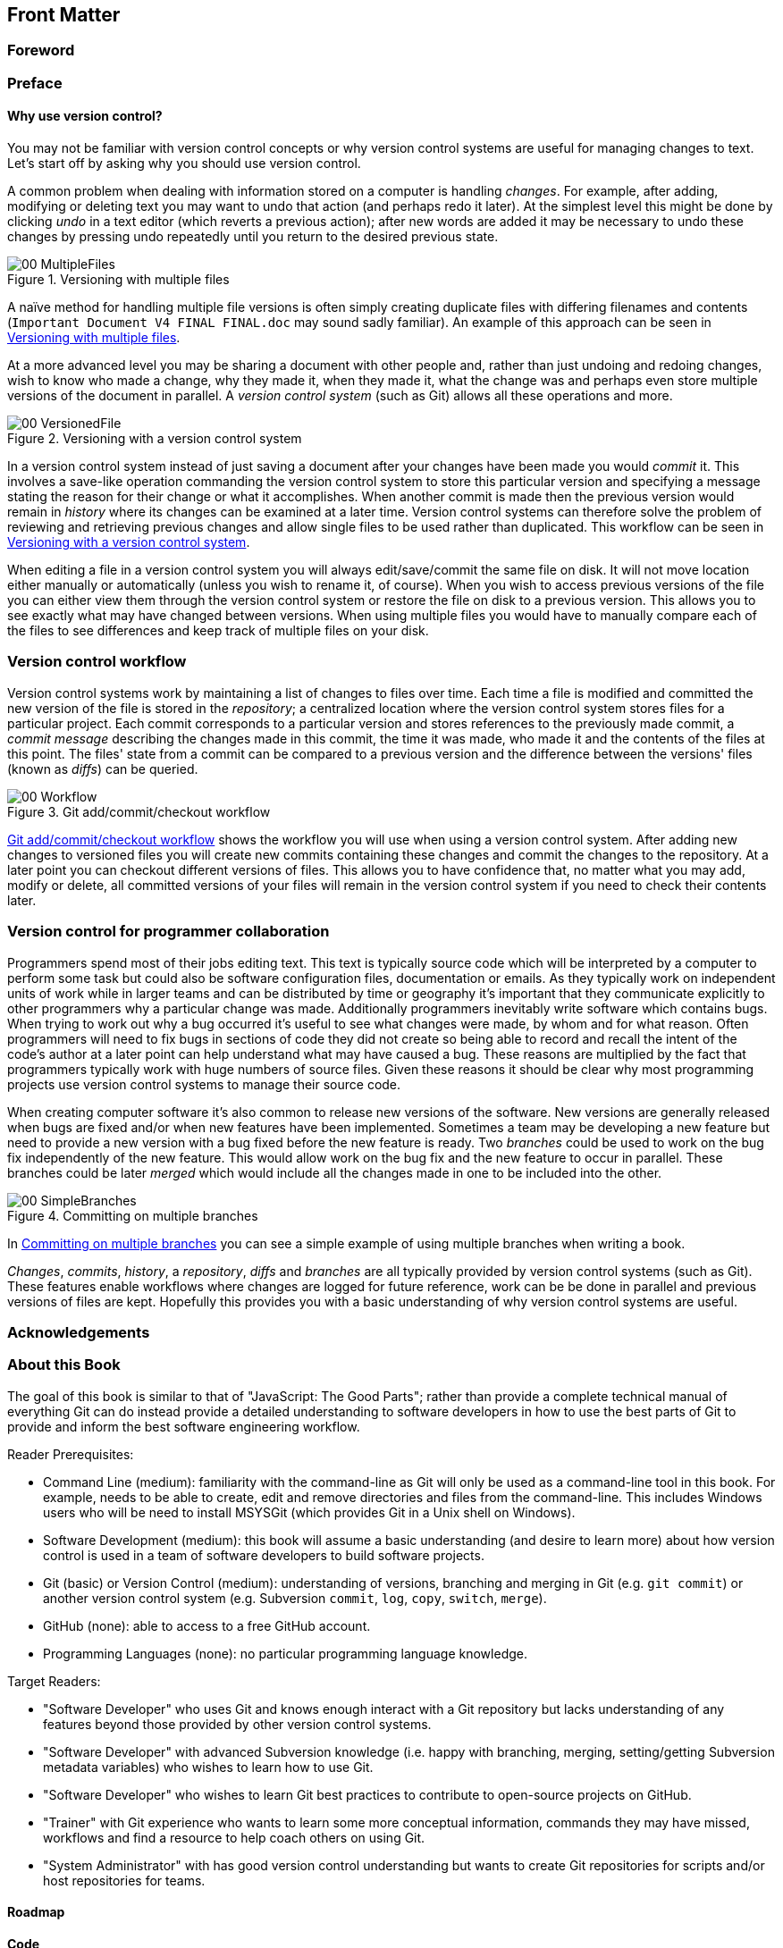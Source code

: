 :numbered!:

[preface]
## Front Matter
ifdef::env-github[:outfilesuffix: .adoc]

### Foreword
// TODO

### Preface
// TODO

#### Why use version control?
You may not be familiar with version control concepts or why version control systems are useful for managing changes to text. Let's start off by asking why you should use version control.

A common problem when dealing with information stored on a computer is handling _changes_. For example, after adding, modifying or deleting text you may want to undo that action (and perhaps redo it later). At the simplest level this might be done by clicking _undo_ in a text editor (which reverts a previous action); after new words are added it may be necessary to undo these changes by pressing undo repeatedly until you return to the desired previous state.

.Versioning with multiple files
[[multiple-files]]
image::diagrams/00-MultipleFiles.png[]

A naïve method for handling multiple file versions is often simply creating duplicate files with differing filenames and contents (`Important Document V4 FINAL FINAL.doc` may sound sadly familiar). An example of this approach can be seen in <<multiple-files>>.

At a more advanced level you may be sharing a document with other people and, rather than just undoing and redoing changes, wish to know who made a change, why they made it, when they made it, what the change was and perhaps even store multiple versions of the document in parallel. A _version control system_ (such as Git) allows all these operations and more.

.Versioning with a version control system
[[versioned-file]]
image::diagrams/00-VersionedFile.png[]

In a version control system instead of just saving a document after your changes have been made you would _commit_ it. This involves a save-like operation commanding the version control system to store this particular version and specifying a message stating the reason for their change or what it accomplishes. When another commit is made then the previous version would remain in _history_ where its changes can be examined at a later time. Version control systems can therefore solve the problem of reviewing and retrieving previous changes and allow single files to be used rather than duplicated. This workflow can be seen in <<versioned-file>>.

When editing a file in a version control system you will always edit/save/commit the same file on disk. It will not move location either manually or automatically (unless you wish to rename it, of course). When you wish to access previous versions of the file you can either view them through the version control system or restore the file on disk to a previous version. This allows you to see exactly what may have changed between versions. When using multiple files you would have to manually compare each of the files to see differences and keep track of multiple files on your disk.

### Version control workflow
Version control systems work by maintaining a list of changes to files over time. Each time a file is modified and committed the new version of the file is stored in the _repository_; a centralized location where the version control system stores files for a particular project. Each commit corresponds to a particular version and stores references to the previously made commit, a _commit message_ describing the changes made in this commit, the time it was made, who made it and the contents of the files at this point. The files' state from a commit can be compared to a previous version and the difference between the versions' files (known as _diffs_) can be queried.

.Git add/commit/checkout workflow
[[appendix-commit-workflow]]
image::diagrams/00-Workflow.png[]

<<appendix-commit-workflow>> shows the workflow you will use when using a version control system. After adding new changes to versioned files you will create new commits containing these changes and commit the changes to the repository. At a later point you can checkout different versions of files. This allows you to have confidence that, no matter what you may add, modify or delete, all committed versions of your files will remain in the version control system if you need to check their contents later.

### Version control for programmer collaboration
Programmers spend most of their jobs editing text. This text is typically source code which will be interpreted by a computer to perform some task but could also be software configuration files, documentation or emails. As they typically work on independent units of work while in larger teams and can be distributed by time or geography it's important that they communicate explicitly to other programmers why a particular change was made. Additionally programmers inevitably write software which contains bugs. When trying to work out why a bug occurred it's useful to see what changes were made, by whom and for what reason. Often programmers will need to fix bugs in sections of code they did not create so being able to record and recall the intent of the code's author at a later point can help understand what may have caused a bug. These reasons are multiplied by the fact that programmers typically work with huge numbers of source files. Given these reasons it should be clear why most programming projects use version control systems to manage their source code.

When creating computer software it's also common to release new versions of the software. New versions are generally released when bugs are fixed and/or when new features have been implemented. Sometimes a team may be developing a new feature but need to provide a new version with a bug fixed before the new feature is ready. Two _branches_ could be used to work on the bug fix independently of the new feature. This would allow work on the bug fix and the new feature to occur in parallel. These branches could be later _merged_ which would include all the changes made in one to be included into the other.

.Committing on multiple branches
[[simple-branches]]
image::diagrams/00-SimpleBranches.png[]

In <<simple-branches>> you can see a simple example of using multiple branches when writing a book.

_Changes_, _commits_, _history_, a _repository_, _diffs_ and _branches_ are all typically provided by version control systems (such as Git). These features enable workflows where changes are logged for future reference, work can be be done in parallel and previous versions of files are kept. Hopefully this provides you with a basic understanding of why version control systems are useful.

### Acknowledgements
// TODO

### About this Book
The goal of this book is similar to that of "JavaScript: The Good Parts"; rather than provide a complete technical manual of everything Git can do instead provide a detailed understanding to software developers in how to use the best parts of Git to provide and inform the best software engineering workflow.

Reader Prerequisites:

* Command Line (medium): familiarity with the command-line as Git will only be used as a command-line tool in this book. For example, needs to be able to create, edit and remove directories and files from the command-line. This includes Windows users who will be need to install MSYSGit (which provides Git in a Unix shell on Windows).
* Software Development (medium): this book will assume a basic understanding (and desire to learn more) about how version control is used in a team of software developers to build software projects.
* Git (basic) or Version Control (medium): understanding of versions, branching and merging in Git (e.g. `git commit`) or another version control system (e.g. Subversion `commit`, `log`, `copy`, `switch`, `merge`).
* GitHub (none): able to access to a free GitHub account.
* Programming Languages (none): no particular programming language knowledge.

Target Readers:

* "Software Developer" who uses Git and knows enough interact with a Git repository but lacks understanding of any features beyond those provided by other version control systems.
* "Software Developer" with advanced Subversion knowledge (i.e. happy with branching, merging, setting/getting Subversion metadata variables) who wishes to learn how to use Git.
* "Software Developer" who wishes to learn Git best practices to contribute to open-source projects on GitHub.
* "Trainer" with Git experience who wants to learn some more conceptual information, commands they may have missed, workflows and find a resource to help coach others on using Git.
* "System Administrator" with has good version control understanding but wants to create Git repositories for scripts and/or host repositories for teams.

#### Roadmap
// TODO

#### Code
// TODO

#### References
// TODO

#### Author Online
// TODO

#### About the authors
// TODO

#### About the title
// TODO

#### About the cover
// TODO

:numbered:
